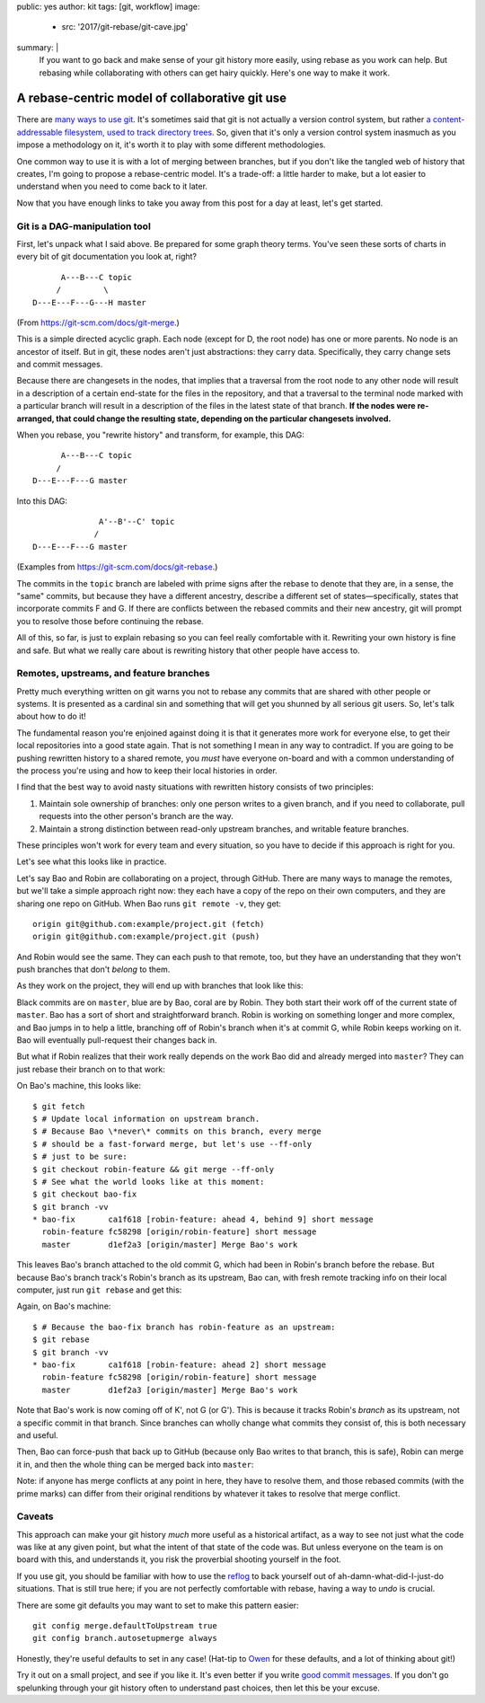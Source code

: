 public: yes
author: kit
tags: [git, workflow]
image:
  - src: '2017/git-rebase/git-cave.jpg'
summary: |
  If you want to go back and make sense of your git history more easily, using
  rebase as you work can help. But rebasing while collaborating with others can
  get hairy quickly. Here's one way to make it work.


A rebase-centric model of collaborative git use
===============================================

There are `many <https://grimoire.ca/git/pull-request-workflow>`__ `ways
<http://nvie.com/posts/a-successful-git-branching-model/>`__ `to
<https://www.atlassian.com/git/tutorials/comparing-workflows/centralized-workflow>`__
`use <https://git-scm.com/book/en/v2/Git-Branching-Branching-Workflows>`__ `git
<http://blog.endpoint.com/2014/05/git-workflows-that-work.html>`__.  It's
sometimes said that git is not actually a version control system, but rather `a
content-addressable filesystem, used to track directory trees
<http://marc.info/?l=linux-kernel&m=111293537202443>`__. So, given that it's
only a version control system inasmuch as you impose a methodology on it, it's
worth it to play with some different methodologies.

One common way to use it is with a lot of merging between branches, but if you
don't like the tangled web of history that creates, I'm going to propose a
rebase-centric model. It's a trade-off: a little harder to make, but a lot
easier to understand when you need to come back to it later.

Now that you have enough links to take you away from this post for a day at
least, let's get started.


Git is a DAG-manipulation tool
~~~~~~~~~~~~~~~~~~~~~~~~~~~~~~

First, let's unpack what I said above. Be prepared for some graph theory terms.
You've seen these sorts of charts in every bit of git documentation you look
at, right?
::

          A---B---C topic
         /         \
    D---E---F---G---H master

(From `https://git-scm.com/docs/git-merge
<https://git-scm.com/docs/git-merge>`__.)

This is a simple directed acyclic graph. Each node (except for D, the root
node) has one or more parents. No node is an ancestor of itself.  But in git,
these nodes aren't just abstractions: they carry data.  Specifically, they
carry change sets and commit messages.

Because there are changesets in the nodes, that implies that a traversal from
the root node to any other node will result in a description of a certain
end-state for the files in the repository, and that a traversal to the terminal
node marked with a particular branch will result in a description of the files
in the latest state of that branch. **If the nodes were re-arranged, that could
change the resulting state, depending on the particular changesets involved.**

When you rebase, you "rewrite history" and transform, for example, this DAG::

          A---B---C topic
         /
    D---E---F---G master

Into this DAG::

                  A'--B'--C' topic
                 /
    D---E---F---G master

(Examples from `https://git-scm.com/docs/git-rebase
<https://git-scm.com/docs/git-rebase>`__.)

The commits in the ``topic`` branch are labeled with prime signs after the
rebase to denote that they are, in a sense, the "same" commits, but because
they have a different ancestry, describe a different set of
states—specifically, states that incorporate commits F and G. If there are
conflicts between the rebased commits and their new ancestry, git will prompt
you to resolve those before continuing the rebase.

All of this, so far, is just to explain rebasing so you can feel really
comfortable with it. Rewriting your own history is fine and safe. But what we
really care about is rewriting history that other people have access to.


Remotes, upstreams, and feature branches
~~~~~~~~~~~~~~~~~~~~~~~~~~~~~~~~~~~~~~~~

Pretty much everything written on git warns you not to rebase any commits that
are shared with other people or systems. It is presented as a cardinal sin and
something that will get you shunned by all serious git users. So, let's talk
about how to do it!

The fundamental reason you're enjoined against doing it is that it generates
more work for everyone else, to get their local repositories into a good state
again. That is not something I mean in any way to contradict. If you are going
to be pushing rewritten history to a shared remote, you *must* have everyone
on-board and with a common understanding of the process you're using and how to
keep their local histories in order.

I find that the best way to avoid nasty situations with rewritten history
consists of two principles:

1. Maintain sole ownership of branches: only one person writes to a given
   branch, and if you need to collaborate, pull requests into the other
   person's branch are the way.

2. Maintain a strong distinction between read-only upstream branches, and
   writable feature branches.

These principles won't work for every team and every situation, so you have to
decide if this approach is right for you.

Let's see what this looks like in practice.

Let's say Bao and Robin are collaborating on a project, through GitHub.  There
are many ways to manage the remotes, but we'll take a simple approach right
now: they each have a copy of the repo on their own computers, and they are
sharing one repo on GitHub. When Bao runs ``git remote -v``, they get::

    origin git@github.com:example/project.git (fetch)
    origin git@github.com:example/project.git (push)

And Robin would see the same. They can each push to that remote, too, but they
have an understanding that they won't push branches that don't *belong* to
them.

As they work on the project, they will end up with branches that look like
this:

.. image:: /static/images/blog/2017/git-rebase/fig_01.png
    :align: center

Black commits are on ``master``, blue are by Bao, coral are by Robin. They both
start their work off of the current state of ``master``. Bao has a sort of
short and straightforward branch. Robin is working on something longer and more
complex, and Bao jumps in to help a little, branching off of Robin's branch
when it's at commit G, while Robin keeps working on it. Bao will eventually
pull-request their changes back in.

But what if Robin realizes that their work really depends on the work Bao did
and already merged into ``master``? They can just rebase their branch on to
that work:

.. image:: /static/images/blog/2017/git-rebase/fig_02.png
    :align: center

On Bao's machine, this looks like::

    $ git fetch
    $ # Update local information on upstream branch.
    $ # Because Bao \*never\* commits on this branch, every merge
    $ # should be a fast-forward merge, but let's use --ff-only
    $ # just to be sure:
    $ git checkout robin-feature && git merge --ff-only
    $ # See what the world looks like at this moment:
    $ git checkout bao-fix
    $ git branch -vv
    * bao-fix       ca1f618 [robin-feature: ahead 4, behind 9] short message
      robin-feature fc58298 [origin/robin-feature] short message
      master        d1ef2a3 [origin/master] Merge Bao's work

This leaves Bao's branch attached to the old commit G, which had been in
Robin's branch before the rebase. But because Bao's branch track's Robin's
branch as its upstream, Bao can, with fresh remote tracking info on their local
computer, just run ``git rebase`` and get this:

.. image:: /static/images/blog/2017/git-rebase/fig_03.png
    :align: center

Again, on Bao's machine::

    $ # Because the bao-fix branch has robin-feature as an upstream:
    $ git rebase
    $ git branch -vv
    * bao-fix       ca1f618 [robin-feature: ahead 2] short message
      robin-feature fc58298 [origin/robin-feature] short message
      master        d1ef2a3 [origin/master] Merge Bao's work

Note that Bao's work is now coming off of K', not G (or G'). This is because it
tracks Robin's *branch* as its upstream, not a specific commit in that branch.
Since branches can wholly change what commits they consist of, this is both
necessary and useful.

Then, Bao can force-push that back up to GitHub (because only Bao writes to
that branch, this is safe), Robin can merge it in, and then the whole thing can
be merged back into ``master``:

.. image:: /static/images/blog/2017/git-rebase/fig_04.png
    :align: center

Note: if anyone has merge conflicts at any point in here, they have to resolve
them, and those rebased commits (with the prime marks) can differ from their
original renditions by whatever it takes to resolve that merge conflict.


Caveats
~~~~~~~

This approach can make your git history *much* more useful as a historical
artifact, as a way to see not just what the code was like at any given point,
but what the intent of that state of the code was. But unless everyone on the
team is on board with this, and understands it, you risk the proverbial
shooting yourself in the foot.

If you use git, you should be familiar with how to use the `reflog
<https://git-scm.com/docs/git-reflog>`__ to back yourself out of
ah-damn-what-did-I-just-do situations. That is still true here; if you are not
perfectly comfortable with rebase, having a way to *undo* is crucial.

There are some git defaults you may want to set to make this pattern easier::

    git config merge.defaultToUpstream true
    git config branch.autosetupmerge always

Honestly, they're useful defaults to set in any case! (Hat-tip to `Owen
<https://grimoire.ca/git/config>`__ for these defaults, and a lot of thinking
about git!)

Try it out on a small project, and see if you like it. It's even better if you
write `good commit messages
<http://alistapart.com/article/the-art-of-the-commit>`__. If you don't go
spelunking through your git history often to understand past choices, then let
this be your excuse.
